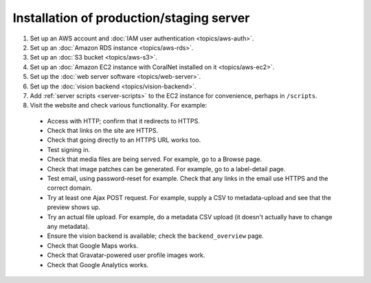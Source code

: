 Installation of production/staging server
=========================================


#. Set up an AWS account and :doc:`IAM user authentication <topics/aws-auth>`.
#. Set up an :doc:`Amazon RDS instance <topics/aws-rds>`.
#. Set up an :doc:`S3 bucket <topics/aws-s3>`.
#. Set up an :doc:`Amazon EC2 instance with CoralNet installed on it <topics/aws-ec2>`.
#. Set up the :doc:`web server software <topics/web-server>`.
#. Set up the :doc:`vision backend <topics/vision-backend>`.
#. Add :ref:`server scripts <server-scripts>` to the EC2 instance for convenience, perhaps in ``/scripts``.
#. Visit the website and check various functionality. For example:

  - Access with HTTP; confirm that it redirects to HTTPS.
  - Check that links on the site are HTTPS.
  - Check that going directly to an HTTPS URL works too.
  - Test signing in.
  - Check that media files are being served. For example, go to a Browse page.
  - Check that image patches can be generated. For example, go to a label-detail page.
  - Test email, using password-reset for example. Check that any links in the email use HTTPS and the correct domain.
  - Try at least one Ajax POST request. For example, supply a CSV to metadata-upload and see that the preview shows up.
  - Try an actual file upload. For example, do a metadata CSV upload (it doesn't actually have to change any metadata).
  - Ensure the vision backend is available; check the ``backend_overview`` page.
  - Check that Google Maps works.
  - Check that Gravatar-powered user profile images work.
  - Check that Google Analytics works.
